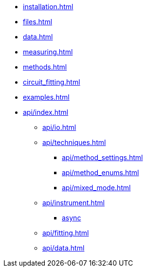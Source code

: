* xref:installation.adoc[]
* xref:files.adoc[]
* xref:data.adoc[]
* xref:measuring.adoc[]
* xref:methods.adoc[]
* xref:circuit_fitting.adoc[]
* xref:examples.adoc[]
* xref:api/index.adoc[]
** xref:api/io.adoc[]
** xref:api/techniques.adoc[]
*** xref:api/method_settings.adoc[]
*** xref:api/method_enums.adoc[]
*** xref:api/mixed_mode.adoc[]
** xref:api/instrument.adoc[]
*** xref:api/instrument_async.adoc[async]
** xref:api/fitting.adoc[]
** xref:api/data.adoc[]
